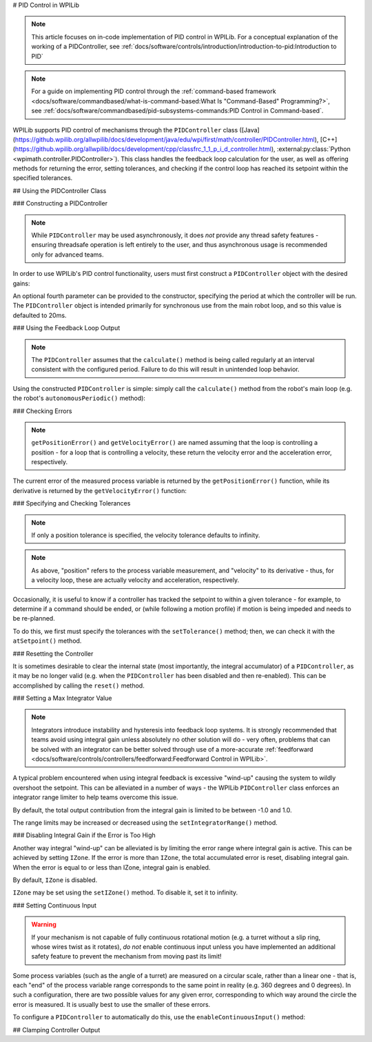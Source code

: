 # PID Control in WPILib

.. note:: This article focuses on in-code implementation of PID control in WPILib. For a conceptual explanation of the working of a PIDController, see :ref:`docs/software/controls/introduction/introduction-to-pid:Introduction to PID`

.. note:: For a guide on implementing PID control through the :ref:`command-based framework <docs/software/commandbased/what-is-command-based:What Is "Command-Based" Programming?>`, see :ref:`docs/software/commandbased/pid-subsystems-commands:PID Control in Command-based`.

WPILib supports PID control of mechanisms through the ``PIDController`` class ([Java](https://github.wpilib.org/allwpilib/docs/development/java/edu/wpi/first/math/controller/PIDController.html), [C++](https://github.wpilib.org/allwpilib/docs/development/cpp/classfrc_1_1_p_i_d_controller.html), :external:py:class:`Python <wpimath.controller.PIDController>`).  This class handles the feedback loop calculation for the user, as well as offering methods for returning the error, setting tolerances, and checking if the control loop has reached its setpoint within the specified tolerances.

## Using the PIDController Class

### Constructing a PIDController

.. note:: While ``PIDController`` may be used asynchronously, it does *not* provide any thread safety features - ensuring threadsafe operation is left entirely to the user, and thus asynchronous usage is recommended only for advanced teams.

In order to use WPILib's PID control functionality, users must first construct a ``PIDController`` object with the desired gains:

.. tab-set-code::

  ```java
  // Creates a PIDController with gains kP, kI, and kD
  PIDController pid = new PIDController(kP, kI, kD);
  ```

  ```c++
  // Creates a PIDController with gains kP, kI, and kD
  frc::PIDController pid{kP, kI, kD};
  ```

  ```python
  from wpimath.controller import PIDController
    # Creates a PIDController with gains kP, kI, and kD
  pid = PIDController(kP, kI, kD)
  ```

An optional fourth parameter can be provided to the constructor, specifying the period at which the controller will be run.  The ``PIDController`` object is intended primarily for synchronous use from the main robot loop, and so this value is defaulted to 20ms.

### Using the Feedback Loop Output

.. note:: The ``PIDController`` assumes that the ``calculate()`` method is being called regularly at an interval consistent with the configured period.  Failure to do this will result in unintended loop behavior.

Using the constructed ``PIDController`` is simple: simply call the ``calculate()`` method from the robot's main loop (e.g. the robot's ``autonomousPeriodic()`` method):

.. tab-set-code::

  ```java
  // Calculates the output of the PID algorithm based on the sensor reading
  // and sends it to a motor
  motor.set(pid.calculate(encoder.getDistance(), setpoint));
  ```

  ```c++
  // Calculates the output of the PID algorithm based on the sensor reading
  // and sends it to a motor
  motor.Set(pid.Calculate(encoder.GetDistance(), setpoint));
  ```

  ```python
  # Calculates the output of the PID algorithm based on the sensor reading
  # and sends it to a motor
  motor.set(pid.calculate(encoder.getDistance(), setpoint))
  ```

### Checking Errors

.. note:: ``getPositionError()`` and ``getVelocityError()`` are named assuming that the loop is controlling a position - for a loop that is controlling a velocity, these return the velocity error and the acceleration error, respectively.

The current error of the measured process variable is returned by the ``getPositionError()`` function, while its derivative is returned by the ``getVelocityError()`` function:

### Specifying and Checking Tolerances

.. note:: If only a position tolerance is specified, the velocity tolerance defaults to infinity.

.. note:: As above, "position" refers to the process variable measurement, and "velocity" to its derivative - thus, for a velocity loop, these are actually velocity and acceleration, respectively.

.. todo:: link to article on motion profiles

Occasionally, it is useful to know if a controller has tracked the setpoint to within a given tolerance - for example, to determine if a command should be ended, or (while following a motion profile) if motion is being impeded and needs to be re-planned.

To do this, we first must specify the tolerances with the ``setTolerance()`` method; then, we can check it with the ``atSetpoint()`` method.

.. tab-set-code::

  ```java
  // Sets the error tolerance to 5, and the error derivative tolerance to 10 per second
  pid.setTolerance(5, 10);
    // Returns true if the error is less than 5 units, and the
  // error derivative is less than 10 units
  pid.atSetpoint();
  ```

  ```c++
  // Sets the error tolerance to 5, and the error derivative tolerance to 10 per second
  pid.SetTolerance(5, 10);
    // Returns true if the error is less than 5 units, and the
  // error derivative is less than 10 units
  pid.AtSetpoint();
  ```

  ```python
  # Sets the error tolerance to 5, and the error derivative tolerance to 10 per second
  pid.setTolerance(5, 10)
    # Returns true if the error is less than 5 units, and the
  # error derivative is less than 10 units
  pid.atSetpoint()
  ```

### Resetting the Controller

It is sometimes desirable to clear the internal state (most importantly, the integral accumulator) of a ``PIDController``, as it may be no longer valid (e.g. when the ``PIDController`` has been disabled and then re-enabled).  This can be accomplished by calling the ``reset()`` method.

### Setting a Max Integrator Value

.. note:: Integrators introduce instability and hysteresis into feedback loop systems.  It is strongly recommended that teams avoid using integral gain unless absolutely no other solution will do - very often, problems that can be solved with an integrator can be better solved through use of a more-accurate :ref:`feedforward <docs/software/controls/controllers/feedforward:Feedforward Control in WPILib>`.

A typical problem encountered when using integral feedback is excessive "wind-up" causing the system to wildly overshoot the setpoint.  This can be alleviated in a number of ways - the WPILib ``PIDController`` class enforces an integrator range limiter to help teams overcome this issue.

By default, the total output contribution from the integral gain is limited to be between -1.0 and 1.0.

The range limits may be increased or decreased using the ``setIntegratorRange()`` method.

.. tab-set-code::

  ```java
  // The integral gain term will never add or subtract more than 0.5 from
  // the total loop output
  pid.setIntegratorRange(-0.5, 0.5);
  ```

  ```c++
  // The integral gain term will never add or subtract more than 0.5 from
  // the total loop output
  pid.SetIntegratorRange(-0.5, 0.5);
  ```

  ```python
  # The integral gain term will never add or subtract more than 0.5 from
  # the total loop output
  pid.setIntegratorRange(-0.5, 0.5)
  ```

### Disabling Integral Gain if the Error is Too High

Another way integral "wind-up" can be alleviated is by limiting the error range where integral gain is active. This can be achieved by setting ``IZone``. If the error is more than ``IZone``, the total accumulated error is reset, disabling integral gain. When the error is equal to or less than IZone, integral gain is enabled.

By default, ``IZone`` is disabled.

``IZone`` may be set using the ``setIZone()`` method. To disable it, set it to infinity.

.. tab-set-code::

  ```java
  // Disable IZone
  pid.setIZone(Double.POSITIVE_INFINITY);
    // Integral gain will not be applied if the absolute value of the error is
  // more than 2
  pid.setIZone(2);
  ```

  ```c++
  // Disable IZone
  pid.SetIZone(std::numeric_limits<double>::infinity());
    // Integral gain will not be applied if the absolute value of the error is
  // more than 2
  pid.SetIZone(2);
  ```

  ```python
  # Disable IZone
  pid.setIZone(math.inf)
    # Integral gain will not be applied if the absolute value of the error is
  # more than 2
  pid.setIZone(2)
  ```

### Setting Continuous Input

.. warning:: If your mechanism is not capable of fully continuous rotational motion (e.g. a turret without a slip ring, whose wires twist as it rotates), *do not* enable continuous input unless you have implemented an additional safety feature to prevent the mechanism from moving past its limit!

Some process variables (such as the angle of a turret) are measured on a circular scale, rather than a linear one - that is, each "end" of the process variable range corresponds to the same point in reality (e.g. 360 degrees and 0 degrees).  In such a configuration, there are two possible values for any given error, corresponding to which way around the circle the error is measured.  It is usually best to use the smaller of these errors.

To configure a ``PIDController`` to automatically do this, use the ``enableContinuousInput()`` method:

.. tab-set-code::

  ```java
  // Enables continuous input on a range from -180 to 180
  pid.enableContinuousInput(-180, 180);
  ```

  ```c++
  // Enables continuous input on a range from -180 to 180
  pid.EnableContinuousInput(-180, 180);
  ```

  ```python
  # Enables continuous input on a range from -180 to 180
  pid.enableContinuousInput(-180, 180)
  ```

## Clamping Controller Output

.. tab-set-code::

  ```java
  // Clamps the controller output to between -0.5 and 0.5
  MathUtil.clamp(pid.calculate(encoder.getDistance(), setpoint), -0.5, 0.5);
  ```

  ```c++
  // Clamps the controller output to between -0.5 and 0.5
  std::clamp(pid.Calculate(encoder.GetDistance(), setpoint), -0.5, 0.5);
  ```

  ```python
  # Python doesn't have a builtin clamp function
  def clamp(v, minval, maxval):
      return max(min(v, maxval), minval)
    # Clamps the controller output to between -0.5 and 0.5
  clamp(pid.calculate(encoder.getDistance(), setpoint), -0.5, 0.5)
  ```

